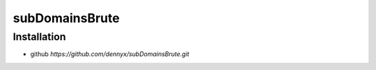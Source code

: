 subDomainsBrute
================================

Installation
--------------------------------
- github `https://github.com/dennyx/subDomainsBrute.git`